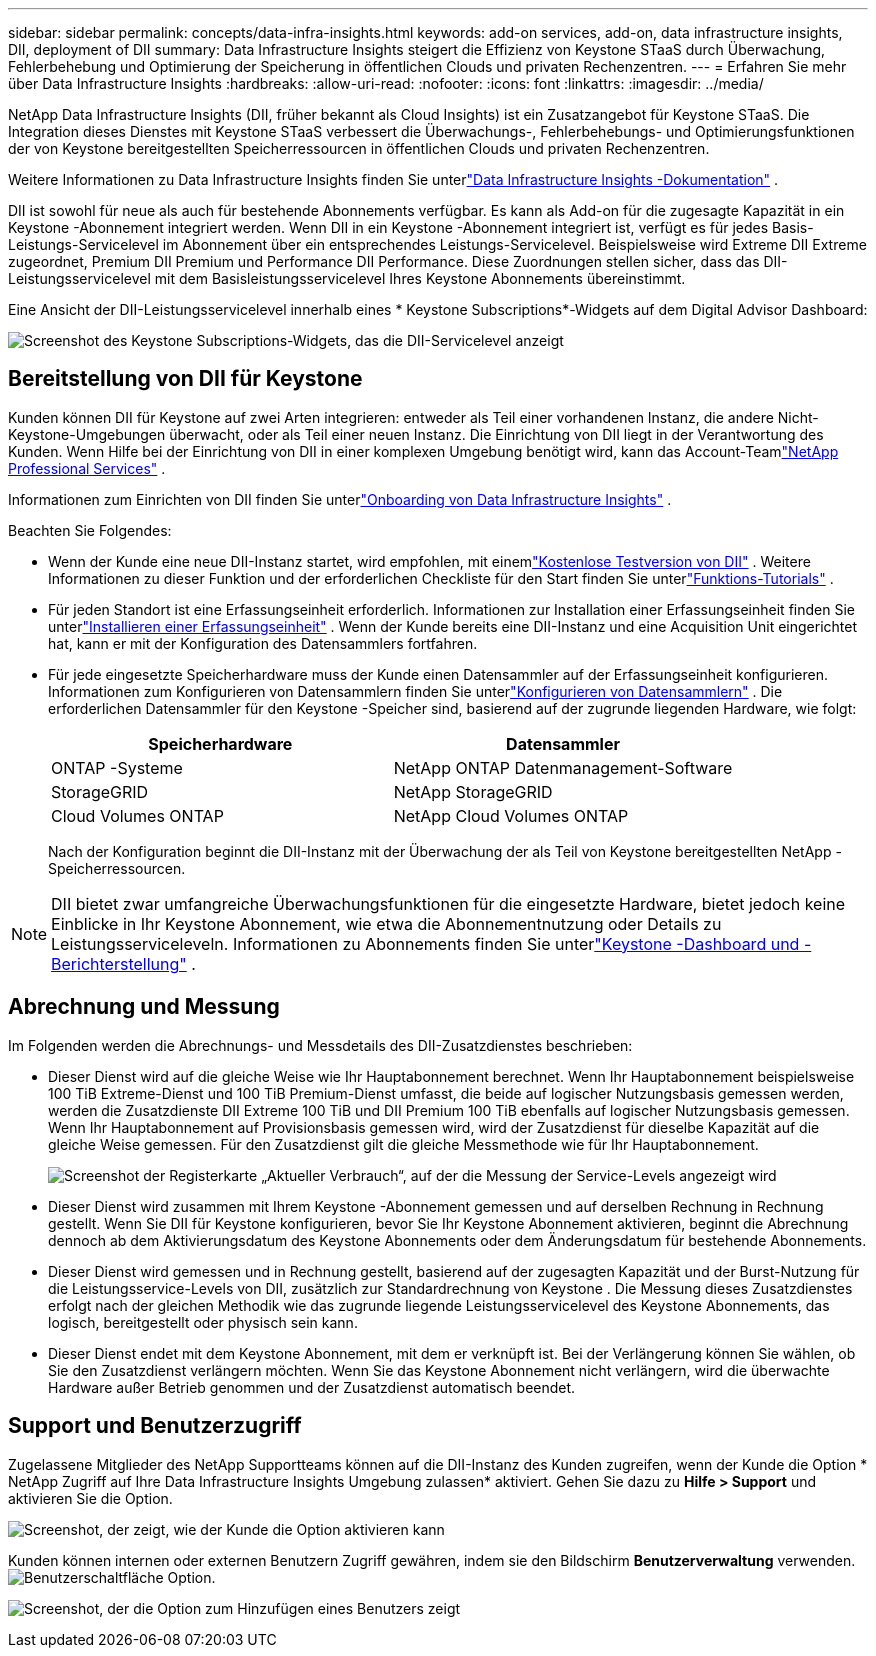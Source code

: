 ---
sidebar: sidebar 
permalink: concepts/data-infra-insights.html 
keywords: add-on services, add-on, data infrastructure insights, DII, deployment of DII 
summary: Data Infrastructure Insights steigert die Effizienz von Keystone STaaS durch Überwachung, Fehlerbehebung und Optimierung der Speicherung in öffentlichen Clouds und privaten Rechenzentren. 
---
= Erfahren Sie mehr über Data Infrastructure Insights
:hardbreaks:
:allow-uri-read: 
:nofooter: 
:icons: font
:linkattrs: 
:imagesdir: ../media/


[role="lead"]
NetApp Data Infrastructure Insights (DII, früher bekannt als Cloud Insights) ist ein Zusatzangebot für Keystone STaaS.  Die Integration dieses Dienstes mit Keystone STaaS verbessert die Überwachungs-, Fehlerbehebungs- und Optimierungsfunktionen der von Keystone bereitgestellten Speicherressourcen in öffentlichen Clouds und privaten Rechenzentren.

Weitere Informationen zu Data Infrastructure Insights finden Sie unterlink:https://docs.netapp.com/us-en/data-infrastructure-insights/["Data Infrastructure Insights -Dokumentation"^] .

DII ist sowohl für neue als auch für bestehende Abonnements verfügbar.  Es kann als Add-on für die zugesagte Kapazität in ein Keystone -Abonnement integriert werden.  Wenn DII in ein Keystone -Abonnement integriert ist, verfügt es für jedes Basis-Leistungs-Servicelevel im Abonnement über ein entsprechendes Leistungs-Servicelevel.  Beispielsweise wird Extreme DII Extreme zugeordnet, Premium DII Premium und Performance DII Performance.  Diese Zuordnungen stellen sicher, dass das DII-Leistungsservicelevel mit dem Basisleistungsservicelevel Ihres Keystone Abonnements übereinstimmt.

Eine Ansicht der DII-Leistungsservicelevel innerhalb eines * Keystone Subscriptions*-Widgets auf dem Digital Advisor Dashboard:

image:keystone-widget-dii.png["Screenshot des Keystone Subscriptions-Widgets, das die DII-Servicelevel anzeigt"]



== Bereitstellung von DII für Keystone

Kunden können DII für Keystone auf zwei Arten integrieren: entweder als Teil einer vorhandenen Instanz, die andere Nicht-Keystone-Umgebungen überwacht, oder als Teil einer neuen Instanz.  Die Einrichtung von DII liegt in der Verantwortung des Kunden.  Wenn Hilfe bei der Einrichtung von DII in einer komplexen Umgebung benötigt wird, kann das Account-Teamlink:https://www.netapp.com/services/["NetApp Professional Services"^] .

Informationen zum Einrichten von DII finden Sie unterlink:https://docs.netapp.com/us-en/data-infrastructure-insights/task_cloud_insights_onboarding_1.html["Onboarding von Data Infrastructure Insights"^] .

Beachten Sie Folgendes:

* Wenn der Kunde eine neue DII-Instanz startet, wird empfohlen, mit einemlink:https://docs.netapp.com/us-en/data-infrastructure-insights/task_cloud_insights_onboarding_1.html#starting-your-data-infrastructure-insights-free-trial["Kostenlose Testversion von DII"^] .  Weitere Informationen zu dieser Funktion und der erforderlichen Checkliste für den Start finden Sie unterlink:https://docs.netapp.com/us-en/data-infrastructure-insights/concept_feature_tutorials.html["Funktions-Tutorials"^] .
* Für jeden Standort ist eine Erfassungseinheit erforderlich.  Informationen zur Installation einer Erfassungseinheit finden Sie unterlink:https://docs.netapp.com/us-en/data-infrastructure-insights/task_getting_started_with_cloud_insights.html#install-an-acquisition-unit["Installieren einer Erfassungseinheit"^] .  Wenn der Kunde bereits eine DII-Instanz und eine Acquisition Unit eingerichtet hat, kann er mit der Konfiguration des Datensammlers fortfahren.
* Für jede eingesetzte Speicherhardware muss der Kunde einen Datensammler auf der Erfassungseinheit konfigurieren.  Informationen zum Konfigurieren von Datensammlern finden Sie unterlink:https://docs.netapp.com/us-en/data-infrastructure-insights/task_configure_data_collectors.html["Konfigurieren von Datensammlern"^] .  Die erforderlichen Datensammler für den Keystone -Speicher sind, basierend auf der zugrunde liegenden Hardware, wie folgt:
+
|===
| Speicherhardware | Datensammler 


| ONTAP -Systeme | NetApp ONTAP Datenmanagement-Software 


| StorageGRID | NetApp StorageGRID 


| Cloud Volumes ONTAP | NetApp Cloud Volumes ONTAP 
|===
+
Nach der Konfiguration beginnt die DII-Instanz mit der Überwachung der als Teil von Keystone bereitgestellten NetApp -Speicherressourcen.




NOTE: DII bietet zwar umfangreiche Überwachungsfunktionen für die eingesetzte Hardware, bietet jedoch keine Einblicke in Ihr Keystone Abonnement, wie etwa die Abonnementnutzung oder Details zu Leistungsserviceleveln.  Informationen zu Abonnements finden Sie unterlink:../integrations/keystone-aiq.html["Keystone -Dashboard und -Berichterstellung"] .



== Abrechnung und Messung

Im Folgenden werden die Abrechnungs- und Messdetails des DII-Zusatzdienstes beschrieben:

* Dieser Dienst wird auf die gleiche Weise wie Ihr Hauptabonnement berechnet.  Wenn Ihr Hauptabonnement beispielsweise 100 TiB Extreme-Dienst und 100 TiB Premium-Dienst umfasst, die beide auf logischer Nutzungsbasis gemessen werden, werden die Zusatzdienste DII Extreme 100 TiB und DII Premium 100 TiB ebenfalls auf logischer Nutzungsbasis gemessen.  Wenn Ihr Hauptabonnement auf Provisionsbasis gemessen wird, wird der Zusatzdienst für dieselbe Kapazität auf die gleiche Weise gemessen.  Für den Zusatzdienst gilt die gleiche Messmethode wie für Ihr Hauptabonnement.
+
image:current-consumption-dii.png["Screenshot der Registerkarte „Aktueller Verbrauch“, auf der die Messung der Service-Levels angezeigt wird"]

* Dieser Dienst wird zusammen mit Ihrem Keystone -Abonnement gemessen und auf derselben Rechnung in Rechnung gestellt.  Wenn Sie DII für Keystone konfigurieren, bevor Sie Ihr Keystone Abonnement aktivieren, beginnt die Abrechnung dennoch ab dem Aktivierungsdatum des Keystone Abonnements oder dem Änderungsdatum für bestehende Abonnements.
* Dieser Dienst wird gemessen und in Rechnung gestellt, basierend auf der zugesagten Kapazität und der Burst-Nutzung für die Leistungsservice-Levels von DII, zusätzlich zur Standardrechnung von Keystone .  Die Messung dieses Zusatzdienstes erfolgt nach der gleichen Methodik wie das zugrunde liegende Leistungsservicelevel des Keystone Abonnements, das logisch, bereitgestellt oder physisch sein kann.
* Dieser Dienst endet mit dem Keystone Abonnement, mit dem er verknüpft ist.  Bei der Verlängerung können Sie wählen, ob Sie den Zusatzdienst verlängern möchten.  Wenn Sie das Keystone Abonnement nicht verlängern, wird die überwachte Hardware außer Betrieb genommen und der Zusatzdienst automatisch beendet.




== Support und Benutzerzugriff

Zugelassene Mitglieder des NetApp Supportteams können auf die DII-Instanz des Kunden zugreifen, wenn der Kunde die Option * NetApp Zugriff auf Ihre Data Infrastructure Insights Umgebung zulassen* aktiviert.  Gehen Sie dazu zu *Hilfe > Support* und aktivieren Sie die Option.

image:dii-support-permission.png["Screenshot, der zeigt, wie der Kunde die Option aktivieren kann"]

Kunden können internen oder externen Benutzern Zugriff gewähren, indem sie den Bildschirm *Benutzerverwaltung* verwenden.image:dii-user-option.png["Benutzerschaltfläche"] Option.

image:dii-user-access.png["Screenshot, der die Option zum Hinzufügen eines Benutzers zeigt"]
